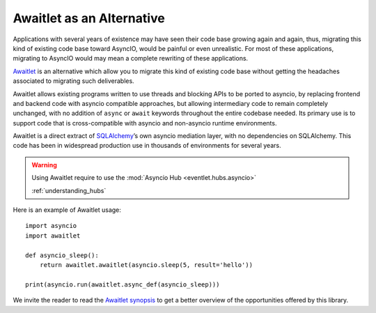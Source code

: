 .. _awaitlet_alternative:

Awaitlet as an Alternative
==========================

Applications with several years of existence may have seen their code base
growing again and again, thus, migrating this kind of existing code
base toward AsyncIO, would be painful or even unrealistic. For most of these
applications, migrating to AsyncIO would may mean a complete rewriting of
these applications.

`Awaitlet <https://awaitlet.sqlalchemy.org/en/latest/>`_ is an alternative
which allow you to migrate this kind of existing code base without getting
the headaches associated to migrating such deliverables.

Awaitlet allows existing programs written to use threads and blocking APIs to
be ported to asyncio, by replacing frontend and backend code with asyncio
compatible approaches, but allowing intermediary code to remain completely
unchanged, with no addition of ``async`` or ``await`` keywords throughout the
entire codebase needed. Its primary use is to support code that is
cross-compatible with asyncio and non-asyncio runtime environments.

Awaitlet is a direct extract of `SQLAlchemy <https://www.sqlalchemy.org/>`_’s
own asyncio mediation layer, with no dependencies on SQLAlchemy. This code has
been in widespread production use in thousands of environments for several
years.

.. warning::

    Using Awaitlet require to use the :mod:`Asyncio Hub
    <eventlet.hubs.asyncio>`

    :ref:`understanding_hubs`

Here is an example of Awaitlet usage::

    import asyncio
    import awaitlet

    def asyncio_sleep():
        return awaitlet.awaitlet(asyncio.sleep(5, result='hello'))

    print(asyncio.run(awaitlet.async_def(asyncio_sleep)))

We invite the reader to read the `Awaitlet synopsis
<https://awaitlet.sqlalchemy.org/en/latest/synopsis.html>`_ to get a better
overview of the opportunities offered by this library.
